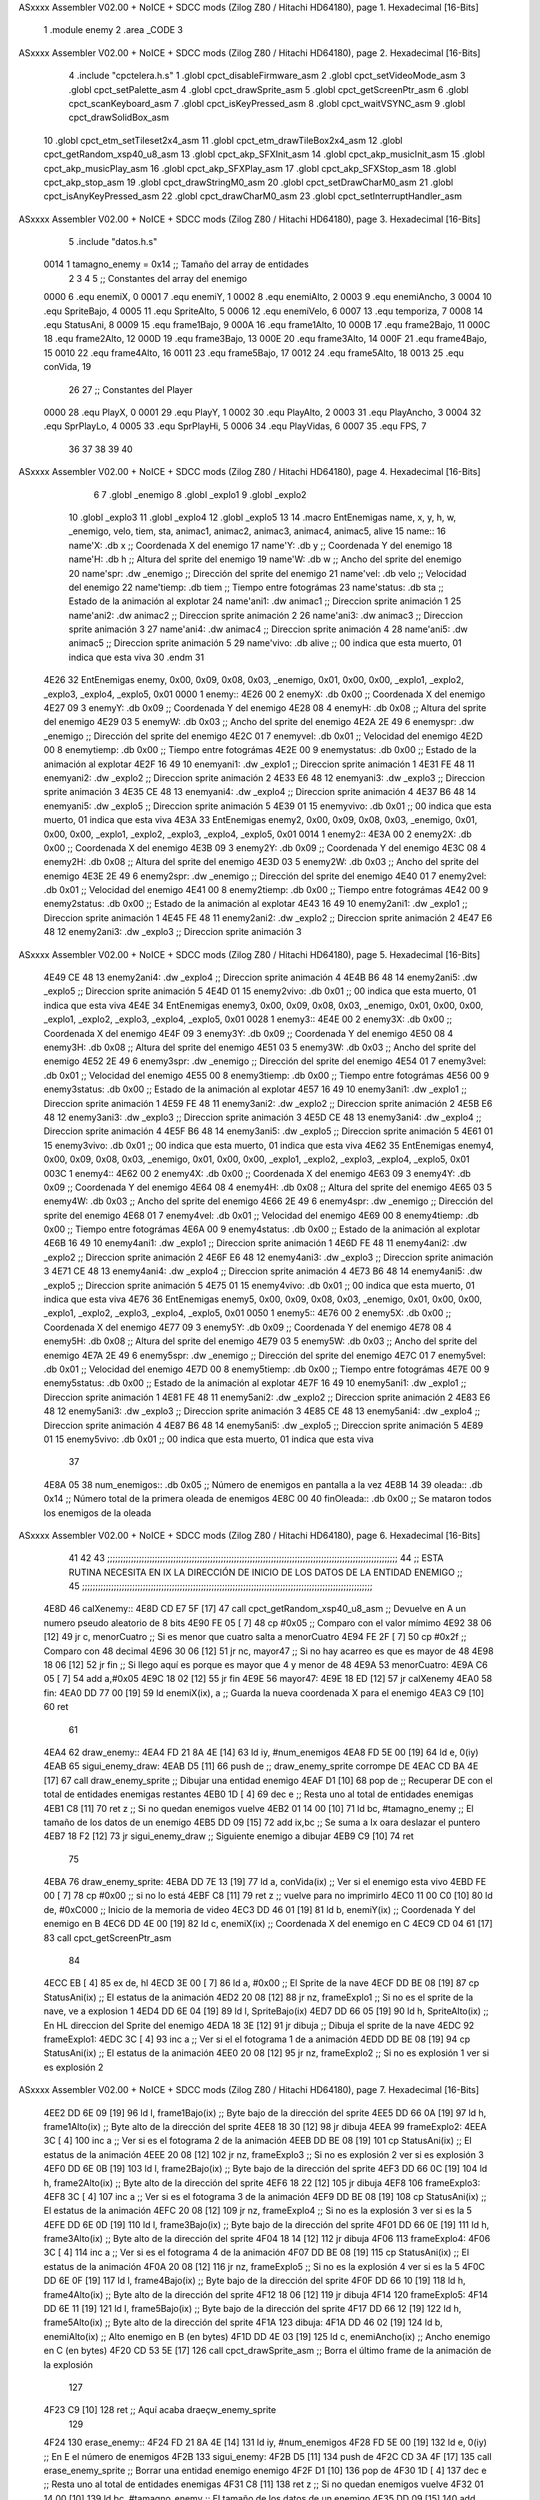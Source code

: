 ASxxxx Assembler V02.00 + NoICE + SDCC mods  (Zilog Z80 / Hitachi HD64180), page 1.
Hexadecimal [16-Bits]



                              1 .module enemy
                              2 .area _CODE
                              3 
ASxxxx Assembler V02.00 + NoICE + SDCC mods  (Zilog Z80 / Hitachi HD64180), page 2.
Hexadecimal [16-Bits]



                              4 .include "cpctelera.h.s"
                              1 .globl cpct_disableFirmware_asm
                              2 .globl cpct_setVideoMode_asm
                              3 .globl cpct_setPalette_asm
                              4 .globl cpct_drawSprite_asm
                              5 .globl cpct_getScreenPtr_asm
                              6 .globl cpct_scanKeyboard_asm
                              7 .globl cpct_isKeyPressed_asm
                              8 .globl cpct_waitVSYNC_asm
                              9 .globl cpct_drawSolidBox_asm
                             10 .globl cpct_etm_setTileset2x4_asm
                             11 .globl cpct_etm_drawTileBox2x4_asm
                             12 .globl cpct_getRandom_xsp40_u8_asm
                             13 .globl cpct_akp_SFXInit_asm
                             14 .globl cpct_akp_musicInit_asm
                             15 .globl cpct_akp_musicPlay_asm
                             16 .globl cpct_akp_SFXPlay_asm
                             17 .globl cpct_akp_SFXStop_asm
                             18 .globl cpct_akp_stop_asm
                             19 .globl cpct_drawStringM0_asm
                             20 .globl cpct_setDrawCharM0_asm
                             21 .globl cpct_isAnyKeyPressed_asm
                             22 .globl cpct_drawCharM0_asm
                             23 .globl cpct_setInterruptHandler_asm
ASxxxx Assembler V02.00 + NoICE + SDCC mods  (Zilog Z80 / Hitachi HD64180), page 3.
Hexadecimal [16-Bits]



                              5 .include "datos.h.s"
                     0014     1 tamagno_enemy =            0x14                               ;; Tamaño del array de entidades
                              2 
                              3 
                              4 
                              5 ;; Constantes del array del enemigo
                     0000     6 .equ enemiX,      0
                     0001     7 .equ enemiY,      1
                     0002     8 .equ enemiAlto,   2
                     0003     9 .equ enemiAncho,  3
                     0004    10 .equ SpriteBajo,  4
                     0005    11 .equ SpriteAlto,  5
                     0006    12 .equ enemiVelo,   6
                     0007    13 .equ temporiza,   7
                     0008    14 .equ StatusAni,   8
                     0009    15 .equ frame1Bajo,  9
                     000A    16 .equ frame1Alto, 10
                     000B    17 .equ frame2Bajo, 11
                     000C    18 .equ frame2Alto, 12
                     000D    19 .equ frame3Bajo, 13
                     000E    20 .equ frame3Alto, 14
                     000F    21 .equ frame4Bajo, 15
                     0010    22 .equ frame4Alto, 16
                     0011    23 .equ frame5Bajo, 17
                     0012    24 .equ frame5Alto, 18
                     0013    25 .equ conVida,    19 
                             26 
                             27 ;; Constantes del Player
                     0000    28 .equ PlayX,      0
                     0001    29 .equ PlayY,      1
                     0002    30 .equ PlayAlto,   2
                     0003    31 .equ PlayAncho,  3
                     0004    32 .equ SprPlayLo,  4
                     0005    33 .equ SprPlayHi,  5
                     0006    34 .equ PlayVidas,  6
                     0007    35 .equ FPS,        7
                             36 
                             37 
                             38 
                             39 
                             40 
ASxxxx Assembler V02.00 + NoICE + SDCC mods  (Zilog Z80 / Hitachi HD64180), page 4.
Hexadecimal [16-Bits]



                              6 
                              7 .globl _enemigo
                              8 .globl _explo1
                              9 .globl _explo2
                             10 .globl _explo3
                             11 .globl _explo4
                             12 .globl _explo5
                             13 
                             14 .macro EntEnemigas name, x, y, h, w, _enemigo, velo, tiem, sta, animac1, animac2, animac3, animac4, animac5, alive
                             15   name::
                             16     name'X:      .db x                      ;; Coordenada X del enemigo
                             17     name'Y:      .db y                      ;; Coordenada Y del enemigo
                             18     name'H:      .db h                      ;; Altura del sprite del enemigo
                             19     name'W:      .db w                      ;; Ancho del sprite del enemigo
                             20     name'spr:    .dw _enemigo               ;; Dirección del sprite del enemigo
                             21     name'vel:    .db velo                   ;; Velocidad del enemigo
                             22     name'tiemp:  .db tiem                   ;; Tiempo entre fotográmas
                             23     name'status: .db sta                    ;; Estado de la animación al explotar
                             24     name'ani1:   .dw animac1                ;; Direccion sprite animación 1
                             25     name'ani2:   .dw animac2                ;; Direccion sprite animación 2 
                             26     name'ani3:   .dw animac3                ;; Direccion sprite animación 3
                             27     name'ani4:   .dw animac4                ;; Direccion sprite animación 4
                             28     name'ani5:   .dw animac5                ;; Direccion sprite animación 5
                             29     name'vivo:   .db alive                  ;; 00 indica que esta muerto, 01 indica que esta viva
                             30 .endm
                             31 
   4E26                      32 EntEnemigas enemy,  0x00, 0x09, 0x08, 0x03, _enemigo, 0x01, 0x00, 0x00, _explo1, _explo2, _explo3, _explo4, _explo5, 0x01
   0000                       1   enemy::
   4E26 00                    2     enemyX:      .db 0x00                      ;; Coordenada X del enemigo
   4E27 09                    3     enemyY:      .db 0x09                      ;; Coordenada Y del enemigo
   4E28 08                    4     enemyH:      .db 0x08                      ;; Altura del sprite del enemigo
   4E29 03                    5     enemyW:      .db 0x03                      ;; Ancho del sprite del enemigo
   4E2A 2E 49                 6     enemyspr:    .dw _enemigo               ;; Dirección del sprite del enemigo
   4E2C 01                    7     enemyvel:    .db 0x01                   ;; Velocidad del enemigo
   4E2D 00                    8     enemytiemp:  .db 0x00                   ;; Tiempo entre fotográmas
   4E2E 00                    9     enemystatus: .db 0x00                    ;; Estado de la animación al explotar
   4E2F 16 49                10     enemyani1:   .dw _explo1                ;; Direccion sprite animación 1
   4E31 FE 48                11     enemyani2:   .dw _explo2                ;; Direccion sprite animación 2 
   4E33 E6 48                12     enemyani3:   .dw _explo3                ;; Direccion sprite animación 3
   4E35 CE 48                13     enemyani4:   .dw _explo4                ;; Direccion sprite animación 4
   4E37 B6 48                14     enemyani5:   .dw _explo5                ;; Direccion sprite animación 5
   4E39 01                   15     enemyvivo:   .db 0x01                  ;; 00 indica que esta muerto, 01 indica que esta viva
   4E3A                      33 EntEnemigas enemy2, 0x00, 0x09, 0x08, 0x03, _enemigo, 0x01, 0x00, 0x00, _explo1, _explo2, _explo3, _explo4, _explo5, 0x01
   0014                       1   enemy2::
   4E3A 00                    2     enemy2X:      .db 0x00                      ;; Coordenada X del enemigo
   4E3B 09                    3     enemy2Y:      .db 0x09                      ;; Coordenada Y del enemigo
   4E3C 08                    4     enemy2H:      .db 0x08                      ;; Altura del sprite del enemigo
   4E3D 03                    5     enemy2W:      .db 0x03                      ;; Ancho del sprite del enemigo
   4E3E 2E 49                 6     enemy2spr:    .dw _enemigo               ;; Dirección del sprite del enemigo
   4E40 01                    7     enemy2vel:    .db 0x01                   ;; Velocidad del enemigo
   4E41 00                    8     enemy2tiemp:  .db 0x00                   ;; Tiempo entre fotográmas
   4E42 00                    9     enemy2status: .db 0x00                    ;; Estado de la animación al explotar
   4E43 16 49                10     enemy2ani1:   .dw _explo1                ;; Direccion sprite animación 1
   4E45 FE 48                11     enemy2ani2:   .dw _explo2                ;; Direccion sprite animación 2 
   4E47 E6 48                12     enemy2ani3:   .dw _explo3                ;; Direccion sprite animación 3
ASxxxx Assembler V02.00 + NoICE + SDCC mods  (Zilog Z80 / Hitachi HD64180), page 5.
Hexadecimal [16-Bits]



   4E49 CE 48                13     enemy2ani4:   .dw _explo4                ;; Direccion sprite animación 4
   4E4B B6 48                14     enemy2ani5:   .dw _explo5                ;; Direccion sprite animación 5
   4E4D 01                   15     enemy2vivo:   .db 0x01                  ;; 00 indica que esta muerto, 01 indica que esta viva
   4E4E                      34 EntEnemigas enemy3, 0x00, 0x09, 0x08, 0x03, _enemigo, 0x01, 0x00, 0x00, _explo1, _explo2, _explo3, _explo4, _explo5, 0x01
   0028                       1   enemy3::
   4E4E 00                    2     enemy3X:      .db 0x00                      ;; Coordenada X del enemigo
   4E4F 09                    3     enemy3Y:      .db 0x09                      ;; Coordenada Y del enemigo
   4E50 08                    4     enemy3H:      .db 0x08                      ;; Altura del sprite del enemigo
   4E51 03                    5     enemy3W:      .db 0x03                      ;; Ancho del sprite del enemigo
   4E52 2E 49                 6     enemy3spr:    .dw _enemigo               ;; Dirección del sprite del enemigo
   4E54 01                    7     enemy3vel:    .db 0x01                   ;; Velocidad del enemigo
   4E55 00                    8     enemy3tiemp:  .db 0x00                   ;; Tiempo entre fotográmas
   4E56 00                    9     enemy3status: .db 0x00                    ;; Estado de la animación al explotar
   4E57 16 49                10     enemy3ani1:   .dw _explo1                ;; Direccion sprite animación 1
   4E59 FE 48                11     enemy3ani2:   .dw _explo2                ;; Direccion sprite animación 2 
   4E5B E6 48                12     enemy3ani3:   .dw _explo3                ;; Direccion sprite animación 3
   4E5D CE 48                13     enemy3ani4:   .dw _explo4                ;; Direccion sprite animación 4
   4E5F B6 48                14     enemy3ani5:   .dw _explo5                ;; Direccion sprite animación 5
   4E61 01                   15     enemy3vivo:   .db 0x01                  ;; 00 indica que esta muerto, 01 indica que esta viva
   4E62                      35 EntEnemigas enemy4, 0x00, 0x09, 0x08, 0x03, _enemigo, 0x01, 0x00, 0x00, _explo1, _explo2, _explo3, _explo4, _explo5, 0x01
   003C                       1   enemy4::
   4E62 00                    2     enemy4X:      .db 0x00                      ;; Coordenada X del enemigo
   4E63 09                    3     enemy4Y:      .db 0x09                      ;; Coordenada Y del enemigo
   4E64 08                    4     enemy4H:      .db 0x08                      ;; Altura del sprite del enemigo
   4E65 03                    5     enemy4W:      .db 0x03                      ;; Ancho del sprite del enemigo
   4E66 2E 49                 6     enemy4spr:    .dw _enemigo               ;; Dirección del sprite del enemigo
   4E68 01                    7     enemy4vel:    .db 0x01                   ;; Velocidad del enemigo
   4E69 00                    8     enemy4tiemp:  .db 0x00                   ;; Tiempo entre fotográmas
   4E6A 00                    9     enemy4status: .db 0x00                    ;; Estado de la animación al explotar
   4E6B 16 49                10     enemy4ani1:   .dw _explo1                ;; Direccion sprite animación 1
   4E6D FE 48                11     enemy4ani2:   .dw _explo2                ;; Direccion sprite animación 2 
   4E6F E6 48                12     enemy4ani3:   .dw _explo3                ;; Direccion sprite animación 3
   4E71 CE 48                13     enemy4ani4:   .dw _explo4                ;; Direccion sprite animación 4
   4E73 B6 48                14     enemy4ani5:   .dw _explo5                ;; Direccion sprite animación 5
   4E75 01                   15     enemy4vivo:   .db 0x01                  ;; 00 indica que esta muerto, 01 indica que esta viva
   4E76                      36 EntEnemigas enemy5, 0x00, 0x09, 0x08, 0x03, _enemigo, 0x01, 0x00, 0x00, _explo1, _explo2, _explo3, _explo4, _explo5, 0x01
   0050                       1   enemy5::
   4E76 00                    2     enemy5X:      .db 0x00                      ;; Coordenada X del enemigo
   4E77 09                    3     enemy5Y:      .db 0x09                      ;; Coordenada Y del enemigo
   4E78 08                    4     enemy5H:      .db 0x08                      ;; Altura del sprite del enemigo
   4E79 03                    5     enemy5W:      .db 0x03                      ;; Ancho del sprite del enemigo
   4E7A 2E 49                 6     enemy5spr:    .dw _enemigo               ;; Dirección del sprite del enemigo
   4E7C 01                    7     enemy5vel:    .db 0x01                   ;; Velocidad del enemigo
   4E7D 00                    8     enemy5tiemp:  .db 0x00                   ;; Tiempo entre fotográmas
   4E7E 00                    9     enemy5status: .db 0x00                    ;; Estado de la animación al explotar
   4E7F 16 49                10     enemy5ani1:   .dw _explo1                ;; Direccion sprite animación 1
   4E81 FE 48                11     enemy5ani2:   .dw _explo2                ;; Direccion sprite animación 2 
   4E83 E6 48                12     enemy5ani3:   .dw _explo3                ;; Direccion sprite animación 3
   4E85 CE 48                13     enemy5ani4:   .dw _explo4                ;; Direccion sprite animación 4
   4E87 B6 48                14     enemy5ani5:   .dw _explo5                ;; Direccion sprite animación 5
   4E89 01                   15     enemy5vivo:   .db 0x01                  ;; 00 indica que esta muerto, 01 indica que esta viva
                             37 
   4E8A 05                   38 num_enemigos::             .db 0x05                           ;; Número de enemigos en pantalla a la vez
   4E8B 14                   39 oleada::                   .db 0x14                           ;; Número total de la primera oleada de enemigos
   4E8C 00                   40 finOleada::                .db 0x00                           ;; Se mataron todos los enemigos de la oleada
ASxxxx Assembler V02.00 + NoICE + SDCC mods  (Zilog Z80 / Hitachi HD64180), page 6.
Hexadecimal [16-Bits]



                             41  
                             42 
                             43 ;;;;;;;;;;;;;;;;;;;;;;;;;;;;;;;;;;;;;;;;;;;;;;;;;;;;;;;;;;;;;;;;;;;;;;;;;;;;;;;;;;;;;;;;;;;;;;;;;;;;;;;;;;;;;;
                             44 ;;          ESTA RUTINA NECESITA EN IX LA DIRECCIÓN DE INICIO DE LOS DATOS DE LA ENTIDAD ENEMIGO            ;;
                             45 ;;;;;;;;;;;;;;;;;;;;;;;;;;;;;;;;;;;;;;;;;;;;;;;;;;;;;;;;;;;;;;;;;;;;;;;;;;;;;;;;;;;;;;;;;;;;;;;;;;;;;;;;;;;;;;                   
   4E8D                      46 calXenemy::
   4E8D CD E7 5F      [17]   47     call cpct_getRandom_xsp40_u8_asm                   ;; Devuelve en A un numero pseudo aleatorio de 8 bits
   4E90 FE 05         [ 7]   48     cp #0x05                                           ;; Comparo con el valor mímimo
   4E92 38 06         [12]   49     jr c, menorCuatro                                  ;; Si es menor que cuatro salta a menorCuatro
   4E94 FE 2F         [ 7]   50     cp #0x2f                                           ;; Comparo con 48 decimal
   4E96 30 06         [12]   51     jr nc, mayor47                                     ;; Si no hay acarreo es que es mayor de 48
   4E98 18 06         [12]   52     jr fin                                             ;; Si llego aquí es porque es mayor que 4 y menor de 48                         
   4E9A                      53 menorCuatro:
   4E9A C6 05         [ 7]   54     add a,#0x05
   4E9C 18 02         [12]   55     jr fin
   4E9E                      56 mayor47:
   4E9E 18 ED         [12]   57     jr calXenemy
   4EA0                      58 fin:
   4EA0 DD 77 00      [19]   59     ld enemiX(ix), a                                   ;; Guarda la nueva coordenada X para el enemigo
   4EA3 C9            [10]   60     ret
                             61 
   4EA4                      62 draw_enemy::
   4EA4 FD 21 8A 4E   [14]   63     ld  iy, #num_enemigos
   4EA8 FD 5E 00      [19]   64     ld  e, 0(iy)
   4EAB                      65 sigui_enemy_draw:                         
   4EAB D5            [11]   66     push de                                            ;; draw_enemy_sprite corrompe DE
   4EAC CD BA 4E      [17]   67     call draw_enemy_sprite                             ;; Dibujar una entidad enemigo
   4EAF D1            [10]   68     pop de                                             ;; Recuperar DE con el total de entidades enemigas restantes
   4EB0 1D            [ 4]   69     dec e                                              ;; Resta uno al total de entidades enemigas
   4EB1 C8            [11]   70     ret z                                              ;; Si no quedan enemigos vuelve
   4EB2 01 14 00      [10]   71     ld bc, #tamagno_enemy                              ;; El tamaño de los datos de un enemigo
   4EB5 DD 09         [15]   72     add ix,bc                                          ;; Se suma a Ix oara deslazar el puntero
   4EB7 18 F2         [12]   73     jr sigui_enemy_draw                                ;; Siguiente enemigo a dibujar
   4EB9 C9            [10]   74     ret
                             75 
   4EBA                      76 draw_enemy_sprite:
   4EBA DD 7E 13      [19]   77     ld  a, conVida(ix)                                 ;; Ver si el enemigo esta vivo
   4EBD FE 00         [ 7]   78     cp #0x00                                           ;; si no lo está
   4EBF C8            [11]   79     ret z                                              ;; vuelve para no imprimirlo                           
   4EC0 11 00 C0      [10]   80     ld de, #0xC000                                     ;; Inicio de la memoria de video                                
   4EC3 DD 46 01      [19]   81     ld  b, enemiY(ix)                                  ;; Coordenada Y del enemigo en B
   4EC6 DD 4E 00      [19]   82     ld  c, enemiX(ix)                                  ;; Coordenada X del enemigo en C
   4EC9 CD 04 61      [17]   83     call cpct_getScreenPtr_asm
                             84 
   4ECC EB            [ 4]   85     ex de, hl
   4ECD 3E 00         [ 7]   86     ld  a, #0x00                                       ;; El Sprite de la nave 
   4ECF DD BE 08      [19]   87     cp StatusAni(ix)                                   ;; El estatus de la animación 
   4ED2 20 08         [12]   88     jr nz, frameExplo1                                 ;; Si no es el sprite de la nave, ve a explosion 1
   4ED4 DD 6E 04      [19]   89     ld  l, SpriteBajo(ix)
   4ED7 DD 66 05      [19]   90     ld  h, SpriteAlto(ix)                              ;; En HL direccion del Sprite del enemigo
   4EDA 18 3E         [12]   91     jr dibuja                                          ;; Dibuja el sprite de la nave 
   4EDC                      92 frameExplo1:
   4EDC 3C            [ 4]   93     inc  a                                             ;; Ver si el el fotograma 1 de a animación
   4EDD DD BE 08      [19]   94     cp StatusAni(ix)                                   ;; El estatus de la animación
   4EE0 20 08         [12]   95     jr nz, frameExplo2                                 ;; Si no es explosión 1 ver si es explosión 2
ASxxxx Assembler V02.00 + NoICE + SDCC mods  (Zilog Z80 / Hitachi HD64180), page 7.
Hexadecimal [16-Bits]



   4EE2 DD 6E 09      [19]   96     ld  l, frame1Bajo(ix)                              ;; Byte bajo de la dirección del sprite
   4EE5 DD 66 0A      [19]   97     ld  h, frame1Alto(ix)                              ;; Byte alto de la dirección del sprite
   4EE8 18 30         [12]   98     jr dibuja
   4EEA                      99 frameExplo2:
   4EEA 3C            [ 4]  100     inc  a                                             ;; Ver si es el fotograma 2 de la animación
   4EEB DD BE 08      [19]  101     cp StatusAni(ix)                                   ;; El estatus de la animación
   4EEE 20 08         [12]  102     jr nz, frameExplo3                                 ;; Si no es explosión 2 ver si es explosión 3
   4EF0 DD 6E 0B      [19]  103     ld  l, frame2Bajo(ix)                              ;; Byte bajo de la dirección del sprite
   4EF3 DD 66 0C      [19]  104     ld  h, frame2Alto(ix)                              ;; Byte alto de la dirección del sprite
   4EF6 18 22         [12]  105     jr dibuja
   4EF8                     106 frameExplo3:
   4EF8 3C            [ 4]  107     inc  a                                             ;; Ver si es el fotograma 3 de la animación
   4EF9 DD BE 08      [19]  108     cp StatusAni(ix)                                   ;; El estatus de la animación
   4EFC 20 08         [12]  109     jr nz, frameExplo4                                 ;; Si no es la explosión 3 ver si es la 5 
   4EFE DD 6E 0D      [19]  110     ld  l, frame3Bajo(ix)                              ;; Byte bajo de la dirección del sprite 
   4F01 DD 66 0E      [19]  111     ld  h, frame3Alto(ix)                              ;; Byte alto de la dirección del sprite 
   4F04 18 14         [12]  112     jr dibuja
   4F06                     113 frameExplo4:
   4F06 3C            [ 4]  114     inc  a                                             ;; Ver si es el fotograma 4 de la animación 
   4F07 DD BE 08      [19]  115     cp StatusAni(ix)                                   ;; El estatus de la animación   
   4F0A 20 08         [12]  116     jr nz, frameExplo5                                 ;; Si no es la explosión 4 ver si es la 5 
   4F0C DD 6E 0F      [19]  117     ld  l, frame4Bajo(ix)                              ;; Byte bajo de la dirección del sprite 
   4F0F DD 66 10      [19]  118     ld  h, frame4Alto(ix)                              ;; Byte alto de la dirección del sprite 
   4F12 18 06         [12]  119     jr dibuja
   4F14                     120 frameExplo5:
   4F14 DD 6E 11      [19]  121     ld  l, frame5Bajo(ix)                              ;; Byte bajo de la dirección del sprite
   4F17 DD 66 12      [19]  122     ld  h, frame5Alto(ix)                              ;; Byte alto de la dirección del sprite
   4F1A                     123 dibuja:
   4F1A DD 46 02      [19]  124     ld  b, enemiAlto(ix)                               ;; Alto enemigo en B (en bytes)
   4F1D DD 4E 03      [19]  125     ld  c, enemiAncho(ix)                              ;; Ancho enemigo en C (en bytes)
   4F20 CD 53 5E      [17]  126     call cpct_drawSprite_asm                           ;; Borra el último frame de la animación de la explosión
                            127 
   4F23 C9            [10]  128     ret                                                ;; Aquí acaba draeçw_enemy_sprite
                            129 
   4F24                     130 erase_enemy::
   4F24 FD 21 8A 4E   [14]  131     ld iy, #num_enemigos
   4F28 FD 5E 00      [19]  132     ld  e, 0(iy)                                      ;; En E el número de enemigos                       
   4F2B                     133 sigui_enemy:
   4F2B D5            [11]  134     push de
   4F2C CD 3A 4F      [17]  135     call erase_enemy_sprite                           ;; Borrar una entidad enemigo enemigo
   4F2F D1            [10]  136     pop  de   
   4F30 1D            [ 4]  137     dec e                                             ;; Resta uno al total de entidades enemigas
   4F31 C8            [11]  138     ret z                                             ;; Si no quedan enemigos vuelve
   4F32 01 14 00      [10]  139     ld bc, #tamagno_enemy                             ;; El tamaño de los datos de un enemigo
   4F35 DD 09         [15]  140     add ix,bc                                         ;; Se suma a Ix oara deslazar el puntero
   4F37 18 F2         [12]  141     jr sigui_enemy                                    ;; Siguiente enemigo a borrar
   4F39 C9            [10]  142     ret
                            143 
   4F3A                     144 erase_enemy_sprite:
   4F3A DD 7E 13      [19]  145     ld  a, conVida(ix)                                ;; Ver si el enemigo esta vivo
   4F3D FE 00         [ 7]  146     cp #0x00                                          ;; Si no lo esta
   4F3F C8            [11]  147     ret z                                             ;; vuelve 
   4F40 11 00 C0      [10]  148     ld de, #0xC000                                    ;; Inicio de la memoria de video
   4F43 DD 46 01      [19]  149     ld  b, enemiY(ix)                                 ;; Coordenada Y del enemigo
   4F46 DD 4E 00      [19]  150     ld  c, enemiX(ix)                                 ;; Coordenada X del enemigo
ASxxxx Assembler V02.00 + NoICE + SDCC mods  (Zilog Z80 / Hitachi HD64180), page 8.
Hexadecimal [16-Bits]



   4F49 CD 04 61      [17]  151     call cpct_getScreenPtr_asm
                            152 
   4F4C EB            [ 4]  153     ex de,hl                                          ;; Necesario por que la dirección de video debe estar en DE
   4F4D 3E 00         [ 7]  154     ld  a, #0x00                                      ;; Pintar con color cero
   4F4F DD 46 02      [19]  155     ld  b, enemiAlto(ix)                              ;; Alto del Sprite del enemigo en B (en bytes)
   4F52 DD 4E 03      [19]  156     ld  c, enemiAncho(ix)                             ;; Ancho del Sprite del enemigo en C (en bytes)
   4F55 CD 1C 60      [17]  157     call cpct_drawSolidBox_asm                        ;; Dibujar una caja con el color del fondo
                            158 
   4F58 C9            [10]  159     ret
                            160 
   4F59                     161 update_enemy::
   4F59 FD 21 8A 4E   [14]  162     ld iy, #num_enemigos
   4F5D FD 5E 00      [19]  163     ld  e, 0(iy)                                      ;; En E el números de enemigos          
   4F60                     164 sigui_update:   
   4F60 D5            [11]  165     push de                                           ;; Preservo E
   4F61 CD 75 4F      [17]  166     call update_spr_enemy                             ;; Actualiza posición X e Y de los enemigos
   4F64 CD 9E 4F      [17]  167     call update_tempo_enemy                           ;; Actualiza el tiempo que se ve el fotograma
   4F67 CD E3 4F      [17]  168     call contadorEnemigos                             ;; Actualizar el contador de enemigos aparecidos**************
   4F6A D1            [10]  169     pop  de                                           ;; Recupero número de entidades enemigas
   4F6B 1D            [ 4]  170     dec e                                             ;; Resta uno al total de entidades enemigas
   4F6C C8            [11]  171     ret z                                             ;; Si no quedan enemigos vuelve
   4F6D 01 14 00      [10]  172     ld bc, #tamagno_enemy                             ;; El tamaño de los datos de un enemigo
   4F70 DD 09         [15]  173     add ix,bc                                         ;; Se suma a IX para deslazar el puntero
   4F72 18 EC         [12]  174     jr sigui_update                                   ;; Siguiente enemigo a actualizar posición
   4F74 C9            [10]  175     ret
                            176 
   4F75                     177 update_spr_enemy:
   4F75 DD 7E 01      [19]  178     ld  a, enemiY(ix)                                 ;; En el acumulador la coordenada Y del enemigo
   4F78 DD 46 06      [19]  179     ld  b, enemiVelo(ix)                              ;; El valor de la velocidad del enemigo
   4F7B 80            [ 4]  180     add a, b                                          ;; Se suma resultado en A
   4F7C FE C8         [ 7]  181     cp  #200
   4F7E 28 06         [12]  182     jr z, otroAlien                                   ;; Si A == 0
   4F80 30 04         [12]  183     jr nc, otroAlien                                  ;; || A > 200 que se cree otro alien
   4F82 DD 77 01      [19]  184     ld enemiY(ix), a                                  ;; Se guarda la nueva posición Y del enemigo
   4F85 C9            [10]  185     ret
   4F86                     186 otroAlien:
   4F86 3A 8C 4E      [13]  187     ld  a, (finOleada)                                ;; ***** Ver si el final de la oleada ****
   4F89 FE 01         [ 7]  188     cp  #0x01                                         ;; ***************************************
   4F8B 28 10         [12]  189     jr  z, final                                     ;; ***** Si esta a uno no dibujes más enemigos **********
   4F8D 3E 09         [ 7]  190     ld  a, #0x09                                      ;; Reset de la coordenada Y del enemigo
   4F8F DD 77 01      [19]  191     ld  enemiY(ix), a                                 ;; Se guarda
   4F92 CD 8D 4E      [17]  192     call calXenemy                                    ;; Calcula de forma aleatoria otra coordenada X
   4F95 21 8B 4E      [10]  193     ld hl, #oleada                                    ;; ****** Número total de enemigos dibujados
   4F98 AF            [ 4]  194     xor  a                                            ;; ****** Acumulador a cero
   4F99 BE            [ 7]  195     cp (hl)                                           ;; ****** Ver si ha llegado a cero el número total de enemigos dibujados
   4F9A 28 01         [12]  196     jr z, final                                       ;; ****** Si no es cero
   4F9C 35            [11]  197     dec (hl)                                          ;; ****** decrementa
   4F9D                     198 final:
   4F9D C9            [10]  199     ret
                            200 
   4F9E                     201 update_tempo_enemy:
   4F9E DD 7E 08      [19]  202     ld  a, StatusAni(ix)                              ;;  Comprobar el estado de la animación
   4FA1 FE 00         [ 7]  203     cp #0x00                                          ;;  Si es cero, no esta explotando 
   4FA3 C8            [11]  204     ret z                                             ;;  Por lo tanto vuelve 
   4FA4 DD 7E 07      [19]  205     ld  a, temporiza(ix)                              ;;  Valor actual del temporizador
ASxxxx Assembler V02.00 + NoICE + SDCC mods  (Zilog Z80 / Hitachi HD64180), page 9.
Hexadecimal [16-Bits]



   4FA7 FE 02         [ 7]  206     cp  #0x02                                         ;;  Ver si han pasado el número de ciclosa
   4FA9 20 2A         [12]  207     jr nz, masCiclos                                  ;;  Si no ha llegado sigue sumando ciclos
   4FAB DD 36 07 00   [19]  208     ld  temporiza(ix), #0x00                          ;;  El temporizador a cero
   4FAF DD 34 08      [23]  209     inc StatusAni(ix)                                 ;;  El siguiente fotograma de la animación 
   4FB2 DD 7E 08      [19]  210     ld a, StatusAni(ix)                               ;;  El estado de la animación al acumulador
   4FB5 FE 05         [ 7]  211     cp #0x05                                          ;;  Ver si es la 6 animación
   4FB7 20 1B         [12]  212     jr nz, vuelve                                     ;;  Si no lo es siguiente animación
   4FB9 11 00 C0      [10]  213     ld de, #0xC000                                    ;;  Inicio de la memoria de video                          
   4FBC DD 46 01      [19]  214     ld  b, enemiY(ix)                                 ;;  En B la coordenada Y del sprite
   4FBF 3E 09         [ 7]  215     ld  a, #0x09                                      ;;  Reset de la coordenada Y del enemigo
   4FC1 DD 77 01      [19]  216     ld  enemiY(ix), a                                 ;;  Se guarda en la coordenada Y del enemigo
   4FC4 CD 8D 4E      [17]  217     call calXenemy                                    ;;  Nueva coordenada X aleatoria para el enemigo
   4FC7 CD 04 61      [17]  218     call cpct_getScreenPtr_asm                        ;;  Borra el último sprite de la animación
   4FCA DD 36 08 00   [19]  219     ld StatusAni(ix), #0x00                           ;;  Vuelta al fotograma cero
   4FCE DD 36 06 01   [19]  220     ld enemiVelo(ix), #0x01                           ;;  Activar la velocidad del enemigo
   4FD2 18 00         [12]  221     jr vuelve                                         ;; 
                            222 ;acaba:                                                ;; 
                            223     ;ld conVida(ix), #0x00                            ;;  *****El enemigo esta muerto
                            224     
   4FD4                     225 vuelve:
   4FD4 C9            [10]  226     ret
   4FD5                     227 masCiclos:
   4FD5 DD 34 07      [23]  228     inc temporiza(ix)                                 ;; Aumenta en uno el temporizador
   4FD8 C9            [10]  229     ret
                            230 
   4FD9                     231 posXenemyPtr::
   4FD9 DD 21 26 4E   [14]  232     ld ix, #enemyX                                     ;; Devuelve en HL la dirección de enemyX  
   4FDD C9            [10]  233     ret
                            234 
   4FDE                     235 posYenemyPtr::
   4FDE DD 21 27 4E   [14]  236     ld ix, #enemyY                                    ;; Devuelve en HL la dirección de enemyY
   4FE2 C9            [10]  237     ret
                            238 
   4FE3                     239 contadorEnemigos:
   4FE3 21 8B 4E      [10]  240     ld hl, #oleada                                    ;; ******* La dirección con el número de enemigos abatidos *******
   4FE6 7E            [ 7]  241     ld  a, (hl)
   4FE7 FE 00         [ 7]  242     cp #0x00                                         
   4FE9 C0            [11]  243     ret nz                                            ;; ******* Si no ha llegado a cero es que todavia quedan enemigos por abatir *******
                            244     ;ld conVida(ix), #0x00
   4FEA 21 8C 4E      [10]  245     ld hl, #finOleada
   4FED 7E            [ 7]  246     ld  a, (hl)
   4FEE FE 01         [ 7]  247     cp  #0x01
   4FF0 C8            [11]  248     ret z
   4FF1 34            [11]  249     inc (hl)                                          ;; ******* Indicamos que ya se acabo la oleada ****************
   4FF2 C9            [10]  250     ret
